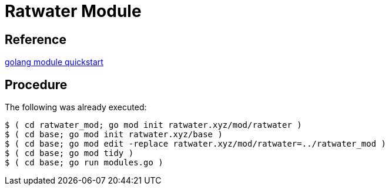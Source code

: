 = Ratwater Module

== Reference
link:https://go.dev/doc/tutorial/create-module[golang module quickstart]

== Procedure
The following was already executed:


-----
$ ( cd ratwater_mod; go mod init ratwater.xyz/mod/ratwater )
$ ( cd base; go mod init ratwater.xyz/base )
$ ( cd base; go mod edit -replace ratwater.xyz/mod/ratwater=../ratwater_mod )
$ ( cd base; go mod tidy )
$ ( cd base; go run modules.go )
-----
